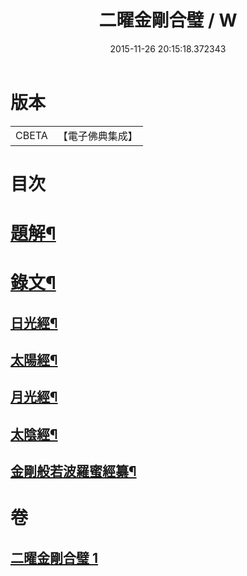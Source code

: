 #+TITLE: 二曜金剛合璧 / W
#+DATE: 2015-11-26 20:15:18.372343
* 版本
 |     CBETA|【電子佛典集成】|

* 目次
* [[file:KR6v0089_001.txt::001-0359a3][題解¶]]
* [[file:KR6v0089_001.txt::0360a22][錄文¶]]
** [[file:KR6v0089_001.txt::0360a24][日光經¶]]
** [[file:KR6v0089_001.txt::0362a4][太陽經¶]]
** [[file:KR6v0089_001.txt::0363a20][月光經¶]]
** [[file:KR6v0089_001.txt::0364a9][太陰經¶]]
** [[file:KR6v0089_001.txt::0368a22][金剛般若波羅蜜經纂¶]]
* 卷
** [[file:KR6v0089_001.txt][二曜金剛合璧 1]]
